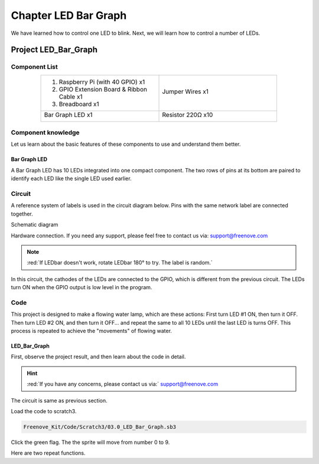 ################################################################
Chapter LED Bar Graph
################################################################

We have learned how to control one LED to blink. Next, we will learn how to control a number of LEDs.

Project LED_Bar_Graph
****************************************************************

Component List
================================================================

.. table:: 
     :align: center
     :width: 80%
     :widths: 1 1
     :class: table-line

     +--------------------------------------------------+---------------------------------------------------+
     |1. Raspberry Pi (with 40 GPIO) x1                 |                                                   |
     |                                                  | Jumper Wires x1                                   |
     |2. GPIO Extension Board & Ribbon Cable x1         |                                                   |
     |                                                  |  |jumper-wire|                                    |
     |3. Breadboard x1                                  |                                                   |
     +--------------------------------------------------+---------------------------------------------------+
     |  Bar Graph LED x1                                | Resistor 220Ω x10                                 |
     |                                                  |                                                   |
     |   |LED-BAR|                                      |  |res-220R-hori|                                  |
     +--------------------------------------------------+---------------------------------------------------+

.. |jumper-wire| image:: ../_static/imgs/jumper-wire.png
.. |LED-BAR| image:: ../_static/imgs/LED-BAR.png
    :width: 70%
.. |res-220R-hori| image:: ../_static/imgs/res-220R-hori.png
    :width: 70%

Component knowledge
================================================================

Let us learn about the basic features of these components to use and understand them better.

Bar Graph LED
----------------------------------------------------------------

A Bar Graph LED has 10 LEDs integrated into one compact component. The two rows of pins at its bottom are paired to identify each LED like the single LED used earlier. 

.. image:: ../_static/imgs/LED_BAR_NUM.png
    :align: center

Circuit
================================================================

A reference system of labels is used in the circuit diagram below. Pins with the same network label are connected together.

Schematic diagram             

.. image:: ../_static/imgs/LED-Graph-Sch.png                                                                
    :width: 100% 
                   
Hardware connection. If you need any support, please feel free to contact us via: support@freenove.com

.. image:: ../_static/imgs/LED-Graph-Fritzing.png                                                                
    :width: 100%   

.. note:: 
    
    :red:`If LEDbar doesn't work, rotate LEDbar 180° to try. The label is random.`

In this circuit, the cathodes of the LEDs are connected to the GPIO, which is different from the previous circuit. The LEDs turn ON when the GPIO output is low level in the program. 

Code
================================================================

This project is designed to make a flowing water lamp, which are these actions: First turn LED #1 ON, then turn it OFF. Then turn LED #2 ON, and then turn it OFF... and repeat the same to all 10 LEDs until the last LED is turns OFF. This process is repeated to achieve the "movements" of flowing water.

LED_Bar_Graph
----------------------------------------------------------------

First, observe the project result, and then learn about the code in detail.

.. hint:: 
    
    :red:`If you have any concerns, please contact us via:`  support@freenove.com

The circuit is same as previous section.

Load the code to scratch3.

.. code-block:: console

    Freenove_Kit/Code/Scratch3/03.0_LED_Bar_Graph.sb3

Click the green flag. The the sprite will move from number 0 to 9.

.. image:: ../_static/imgs/scratch_Bar.png                                                                
    :align: center

Here are two repeat functions.
